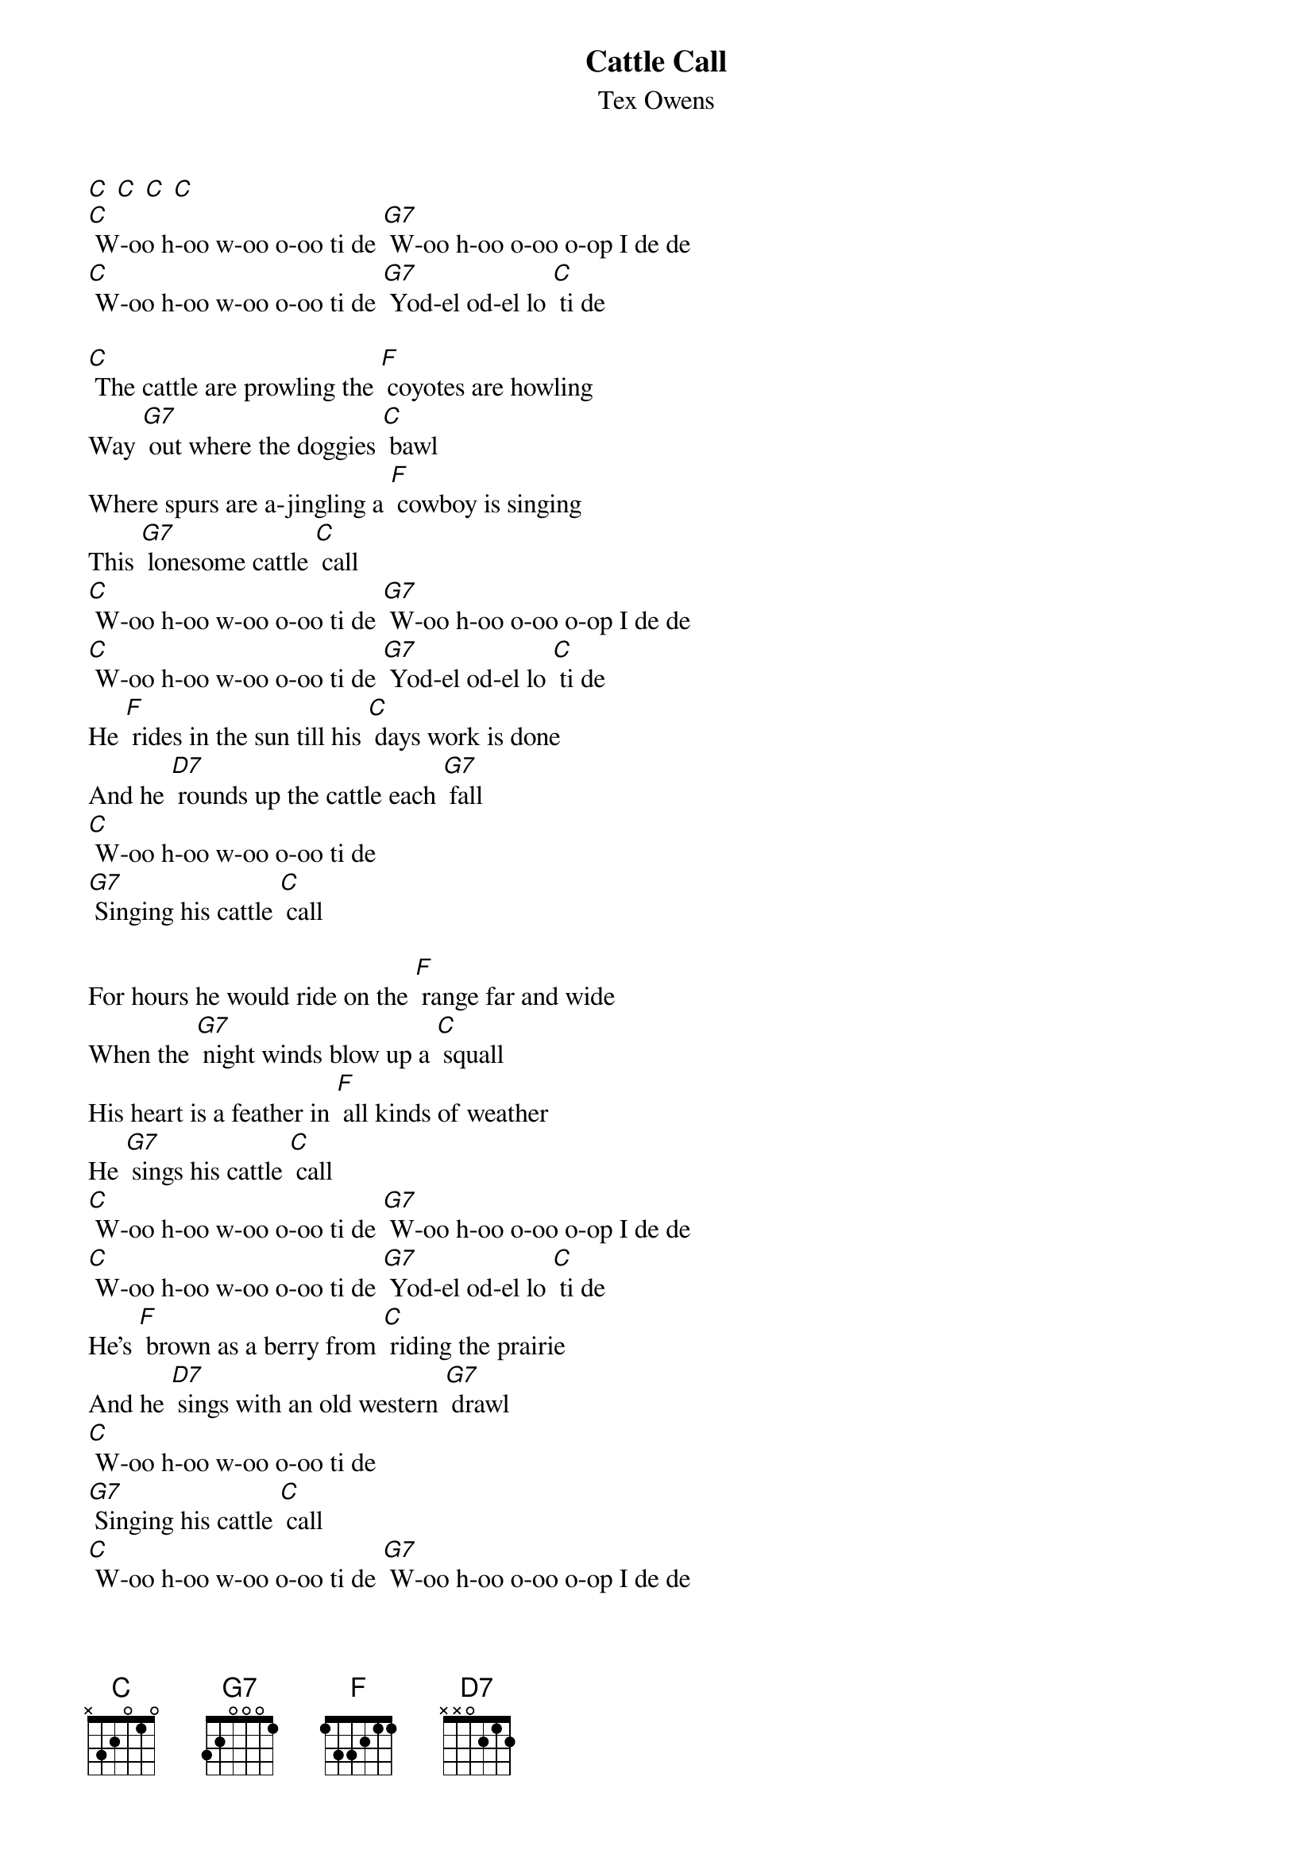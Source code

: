 {t: Cattle Call}
{st: Tex Owens}

[C] [C] [C] [C]
[C] W-oo h-oo w-oo o-oo ti de [G7] W-oo h-oo o-oo o-op I de de
[C] W-oo h-oo w-oo o-oo ti de [G7] Yod-el od-el lo [C] ti de

[C] The cattle are prowling the [F] coyotes are howling
Way [G7] out where the doggies [C] bawl
Where spurs are a-jingling a [F] cowboy is singing
This [G7] lonesome cattle [C] call
[C] W-oo h-oo w-oo o-oo ti de [G7] W-oo h-oo o-oo o-op I de de
[C] W-oo h-oo w-oo o-oo ti de [G7] Yod-el od-el lo [C] ti de
He [F] rides in the sun till his [C] days work is done
And he [D7] rounds up the cattle each [G7] fall
[C] W-oo h-oo w-oo o-oo ti de
[G7] Singing his cattle [C] call

For hours he would ride on the [F] range far and wide
When the [G7] night winds blow up a [C] squall
His heart is a feather in [F] all kinds of weather
He [G7] sings his cattle [C] call
[C] W-oo h-oo w-oo o-oo ti de [G7] W-oo h-oo o-oo o-op I de de
[C] W-oo h-oo w-oo o-oo ti de [G7] Yod-el od-el lo [C] ti de
He's [F] brown as a berry from [C] riding the prairie
And he [D7] sings with an old western [G7] drawl
[C] W-oo h-oo w-oo o-oo ti de
[G7] Singing his cattle [C] call
[C] W-oo h-oo w-oo o-oo ti de [G7] W-oo h-oo o-oo o-op I de de
[C] W-oo h-oo w-oo o-oo ti de [G7] Yod-el od-el lo [C] ti de
(slow strum) [C]